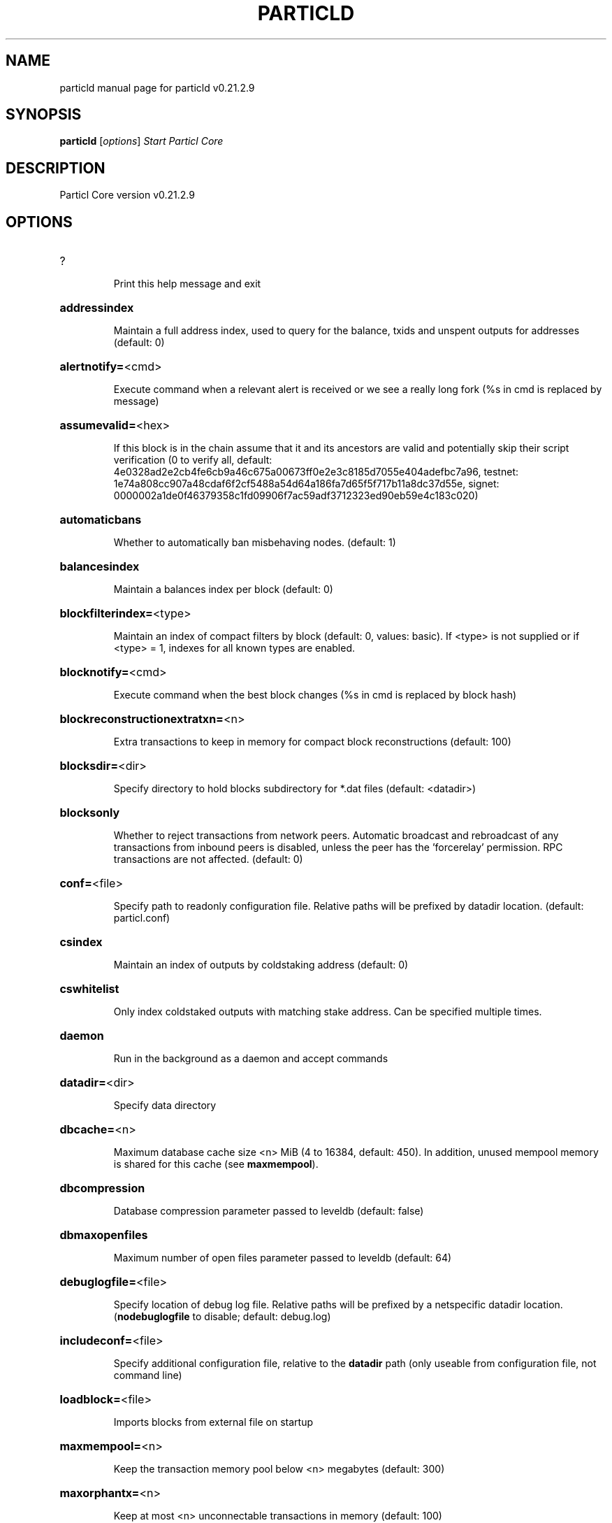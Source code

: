 .\" DO NOT MODIFY THIS FILE!  It was generated by help2man 1.49.1.
.TH PARTICLD "1" "April 2022" "particld v0.21.2.9" "User Commands"
.SH NAME
particld  manual page for particld v0.21.2.9
.SH SYNOPSIS
.B particld
[\fI\,options\/\fR]                     \fI\,Start Particl Core\/\fR
.SH DESCRIPTION
Particl Core version v0.21.2.9
.SH OPTIONS
.HP
?
.IP
Print this help message and exit
.HP
\fBaddressindex\fR
.IP
Maintain a full address index, used to query for the balance, txids and
unspent outputs for addresses (default: 0)
.HP
\fBalertnotify=\fR<cmd>
.IP
Execute command when a relevant alert is received or we see a really
long fork (%s in cmd is replaced by message)
.HP
\fBassumevalid=\fR<hex>
.IP
If this block is in the chain assume that it and its ancestors are valid
and potentially skip their script verification (0 to verify all,
default:
4e0328ad2e2cb4fe6cb9a46c675a00673ff0e2e3c8185d7055e404adefbc7a96,
testnet:
1e74a808cc907a48cdaf6f2cf5488a54d64a186fa7d65f5f717b11a8dc37d55e,
signet:
0000002a1de0f46379358c1fd09906f7ac59adf3712323ed90eb59e4c183c020)
.HP
\fBautomaticbans\fR
.IP
Whether to automatically ban misbehaving nodes. (default: 1)
.HP
\fBbalancesindex\fR
.IP
Maintain a balances index per block (default: 0)
.HP
\fBblockfilterindex=\fR<type>
.IP
Maintain an index of compact filters by block (default: 0, values:
basic). If <type> is not supplied or if <type> = 1, indexes for
all known types are enabled.
.HP
\fBblocknotify=\fR<cmd>
.IP
Execute command when the best block changes (%s in cmd is replaced by
block hash)
.HP
\fBblockreconstructionextratxn=\fR<n>
.IP
Extra transactions to keep in memory for compact block reconstructions
(default: 100)
.HP
\fBblocksdir=\fR<dir>
.IP
Specify directory to hold blocks subdirectory for *.dat files (default:
<datadir>)
.HP
\fBblocksonly\fR
.IP
Whether to reject transactions from network peers. Automatic broadcast
and rebroadcast of any transactions from inbound peers is
disabled, unless the peer has the 'forcerelay' permission. RPC
transactions are not affected. (default: 0)
.HP
\fBconf=\fR<file>
.IP
Specify path to readonly configuration file. Relative paths will be
prefixed by datadir location. (default: particl.conf)
.HP
\fBcsindex\fR
.IP
Maintain an index of outputs by coldstaking address (default: 0)
.HP
\fBcswhitelist\fR
.IP
Only index coldstaked outputs with matching stake address. Can be
specified multiple times.
.HP
\fBdaemon\fR
.IP
Run in the background as a daemon and accept commands
.HP
\fBdatadir=\fR<dir>
.IP
Specify data directory
.HP
\fBdbcache=\fR<n>
.IP
Maximum database cache size <n> MiB (4 to 16384, default: 450). In
addition, unused mempool memory is shared for this cache (see
\fBmaxmempool\fR).
.HP
\fBdbcompression\fR
.IP
Database compression parameter passed to leveldb (default: false)
.HP
\fBdbmaxopenfiles\fR
.IP
Maximum number of open files parameter passed to leveldb (default: 64)
.HP
\fBdebuglogfile=\fR<file>
.IP
Specify location of debug log file. Relative paths will be prefixed by a
netspecific datadir location. (\fBnodebuglogfile\fR to disable;
default: debug.log)
.HP
\fBincludeconf=\fR<file>
.IP
Specify additional configuration file, relative to the \fBdatadir\fR path
(only useable from configuration file, not command line)
.HP
\fBloadblock=\fR<file>
.IP
Imports blocks from external file on startup
.HP
\fBmaxmempool=\fR<n>
.IP
Keep the transaction memory pool below <n> megabytes (default: 300)
.HP
\fBmaxorphantx=\fR<n>
.IP
Keep at most <n> unconnectable transactions in memory (default: 100)
.HP
\fBmempoolexpiry=\fR<n>
.IP
Do not keep transactions in the mempool longer than <n> hours (default:
336)
.HP
\fBpar=\fR<n>
.IP
Set the number of script verification threads (\fB4\fR to 15, 0 = auto, <0 =
leave that many cores free, default: 0)
.HP
\fBpersistmempool\fR
.IP
Whether to save the mempool on shutdown and load on restart (default: 1)
.HP
\fBpid=\fR<file>
.IP
Specify pid file. Relative paths will be prefixed by a netspecific
datadir location. (default: particl.pid)
.HP
\fBprune=\fR<n>
.IP
Reduce storage requirements by enabling pruning (deleting) of old
blocks. This allows the pruneblockchain RPC to be called to
delete specific blocks, and enables automatic pruning of old
blocks if a target size in MiB is provided. This mode is
incompatible with \fBtxindex\fR and \fBrescan\fR. Warning: Reverting this
setting requires redownloading the entire blockchain. (default:
0 = disable pruning blocks, 1 = allow manual pruning via RPC,
>=550 = automatically prune block files to stay under the
specified target size in MiB)
.HP
\fBreindex\fR
.IP
Rebuild chain state and block index from the blk*.dat files on disk
.HP
\fBreindexchainstate\fR
.IP
Rebuild chain state from the currently indexed blocks. When in pruning
mode or if blocks on disk might be corrupted, use full \fBreindex\fR
instead.
.HP
\fBsettings=\fR<file>
.IP
Specify path to dynamic settings data file. Can be disabled with
\fBnosettings\fR. File is written at runtime and not meant to be
edited by users (use particl.conf instead for custom settings).
Relative paths will be prefixed by datadir location. (default:
settings.json)
.HP
\fBskiprangeproofverify\fR
.IP
Skip verifying rangeproofs when reindexing or importing.
.HP
\fBspentindex\fR
.IP
Maintain a full spent index, used to query the spending txid and input
index for an outpoint (default: 0)
.HP
\fBstartupnotify=\fR<cmd>
.IP
Execute command on startup.
.HP
\fBsysperms\fR
.IP
Create new files with system default permissions, instead of umask 077
(only effective with disabled wallet functionality)
.HP
\fBtimestampindex\fR
.IP
Maintain a timestamp index for block hashes, used to query blocks hashes
by a range of timestamps (default: 0)
.HP
\fBtxindex\fR
.IP
Maintain a full transaction index, used by the getrawtransaction rpc
call (default: 0)
.HP
\fBversion\fR
.IP
Print version and exit
.PP
Connection options:
.HP
\fBaddnode=\fR<ip>
.IP
Add a node to connect to and attempt to keep the connection open (see
the `addnode` RPC command help for more info). This option can be
specified multiple times to add multiple nodes.
.HP
\fBasmap=\fR<file>
.IP
Specify asn mapping used for bucketing of the peers (default:
ip_asn.map). Relative paths will be prefixed by the netspecific
datadir location.
.HP
\fBbanscore=\fR<n>
.IP
Threshold for disconnecting misbehaving peers (default: 100)
.HP
\fBbantime=\fR<n>
.IP
Default duration (in seconds) of manually configured bans (default:
86400)
.HP
\fBbind=\fR<addr>[:<port>][=onion]
.IP
Bind to given address and always listen on it (default: 0.0.0.0). Use
[host]:port notation for IPv6. Append =onion to tag any incoming
connections to that address and port as incoming Tor connections
(default: 127.0.0.1:51734=onion, testnet: 127.0.0.1:51934=onion,
signet: 127.0.0.1:31934=onion, regtest: 127.0.0.1:51931=onion)
.HP
\fBconnect=\fR<ip>
.IP
Connect only to the specified node; \fBnoconnect\fR disables automatic
connections (the rules for this peer are the same as for
\fBaddnode\fR). This option can be specified multiple times to connect
to multiple nodes.
.HP
\fBdiscover\fR
.IP
Discover own IP addresses (default: 1 when listening and no \fBexternalip\fR
or \fBproxy\fR)
.HP
\fBdns\fR
.IP
Allow DNS lookups for \fBaddnode\fR, \fBseednode\fR and \fBconnect\fR (default: 1)
.HP
\fBdnsseed\fR
.IP
Query for peer addresses via DNS lookup, if low on addresses (default: 1
unless \fBconnect\fR used)
.HP
\fBexternalip=\fR<ip>
.IP
Specify your own public address
.HP
\fBfindpeers\fR
.IP
Node will search for peers (default: 1)
.HP
\fBforcednsseed\fR
.IP
Always query for peer addresses via DNS lookup (default: 0)
.HP
\fBlisten\fR
.IP
Accept connections from outside (default: 1 if no \fBproxy\fR or \fBconnect\fR)
.HP
\fBlistenonion\fR
.IP
Automatically create Tor hidden service (default: 1)
.HP
\fBlookuptorcontrolhost=\fR<protocol>
.IP
Allow a hostname to be specified for the \fBtorcontrol\fR option. Must be
"any", "ipv4", or "ipv6" (default: )
.HP
\fBmaxconnections=\fR<n>
.IP
Maintain at most <n> connections to peers (default: 125)
.HP
\fBmaxreceivebuffer=\fR<n>
.IP
Maximum perconnection receive buffer, <n>*1000 bytes (default: 5000)
.HP
\fBmaxsendbuffer=\fR<n>
.IP
Maximum perconnection send buffer, <n>*1000 bytes (default: 1000)
.HP
\fBmaxtimeadjustment\fR
.IP
Maximum allowed median peer time offset adjustment. Local perspective of
time may be influenced by peers forward or backward by this
amount. (default: 4200 seconds)
.HP
\fBmaxuploadtarget=\fR<n>
.IP
Tries to keep outbound traffic under the given target (in MiB per 24h).
Limit does not apply to peers with 'download' permission. 0 = no
limit (default: 0)
.HP
\fBnetworkactive\fR
.IP
Enable all P2P network activity (default: 1). Can be changed by the
setnetworkactive RPC command
.HP
\fBonion=\fR<ip:port>
.IP
Use separate SOCKS5 proxy to reach peers via Tor hidden services, set
\fBnoonion\fR to disable (default: \fBproxy\fR)
.HP
\fBonlynet=\fR<net>
.IP
Make outgoing connections only through network <net> (ipv4, ipv6 or
onion). Incoming connections are not affected by this option.
This option can be specified multiple times to allow multiple
networks.
.HP
\fBpeerblockfilters\fR
.IP
Serve compact block filters to peers per BIP 157 (default: 0)
.HP
\fBpeerbloomfilters\fR
.IP
Support filtering of blocks and transaction with bloom filters (default:
0)
.HP
\fBpeertimeout=\fR<n>
.IP
Specify p2p connection timeout in seconds. This option determines the
amount of time a peer may be inactive before the connection to it
is dropped. (minimum: 1, default: 60)
.HP
\fBpermitbaremultisig\fR
.IP
Relay nonP2SH multisig (default: 1)
.HP
\fBport=\fR<port>
.IP
Listen for connections on <port>. Nodes not using the default ports
(default: 51738, testnet: 51938, signet: 38333, regtest: 11938)
are unlikely to get incoming connections.
.HP
\fBproxy=\fR<ip:port>
.IP
Connect through SOCKS5 proxy, set \fBnoproxy\fR to disable (default:
disabled)
.HP
\fBproxyrandomize\fR
.IP
Randomize credentials for every proxy connection. This enables Tor
stream isolation (default: 1)
.HP
\fBseednode=\fR<ip>
.IP
Connect to a node to retrieve peer addresses, and disconnect. This
option can be specified multiple times to connect to multiple
nodes.
.HP
\fBtimeout=\fR<n>
.IP
Specify connection timeout in milliseconds (minimum: 1, default: 5000)
.HP
\fBtorcontrol=\fR<ip>:<port>
.IP
Tor control port to use if onion listening enabled (default:
127.0.0.1:9051)
.HP
\fBtorpassword=\fR<pass>
.IP
Tor control port password (default: empty)
.HP
\fBupnp\fR
.IP
Use UPnP to map the listening port (default: 0)
.HP
\fBwhitebind=\fR<[permissions@]addr>
.IP
Bind to the given address and add permission flags to the peers
connecting to it. Use [host]:port notation for IPv6. Allowed
permissions: bloomfilter (allow requesting BIP37 filtered blocks
and transactions), noban (do not ban for misbehavior; implies
download), forcerelay (relay transactions that are already in the
mempool; implies relay), relay (relay even in \fBblocksonly\fR mode,
and unlimited transaction announcements), mempool (allow
requesting BIP35 mempool contents), download (allow getheaders
during IBD, no disconnect after maxuploadtarget limit), addr
(responses to GETADDR avoid hitting the cache and contain random
records with the most uptodate info). Specify multiple
permissions separated by commas (default:
download,noban,mempool,relay). Can be specified multiple times.
.HP
\fBwhitelist=\fR<[permissions@]IP address or network>
.IP
Add permission flags to the peers connecting from the given IP address
(e.g. 1.2.3.4) or CIDRnotated network (e.g. 1.2.3.0/24). Uses
the same permissions as \fBwhitebind\fR. Can be specified multiple
times.
.PP
Wallet options:
.HP
\fBaddresstype\fR
.IP
What type of addresses to use ("legacy", "p2shsegwit", or "bech32",
default: "bech32")
.HP
\fBavoidpartialspends\fR
.IP
Group outputs by address, selecting all or none, instead of selecting on
a peroutput basis. Privacy is improved as an address is only
used once (unless someone sends to it after spending from it),
but may result in slightly higher fees as suboptimal coin
selection may result due to the added limitation (default: 0
(always enabled for wallets with "avoid_reuse" enabled))
.HP
\fBchangetype\fR
.IP
What type of change to use ("legacy", "p2shsegwit", or "bech32").
Default is same as \fBaddresstype\fR, except when
\fBaddresstype\fR=\fI\,p2shsegwit\/\fR a native segwit output is used when
sending to a native segwit address)
.HP
\fBdisablewallet\fR
.IP
Do not load the wallet and disable wallet RPC calls
.HP
\fBdiscardfee=\fR<amt>
.IP
The fee rate (in PART/kB) that indicates your tolerance for discarding
change by adding it to the fee (default: 0.0001). Note: An output
is discarded if it is dust at this rate, but we will always
discard up to the dust relay fee and a discard fee above that is
limited by the fee estimate for the longest target
.HP
\fBfallbackfee=\fR<amt>
.IP
A fee rate (in PART/kB) that will be used when fee estimation has
insufficient data. 0 to entirely disable the fallbackfee feature.
(default: 0.00)
.HP
\fBkeypool=\fR<n>
.IP
Set key pool size to <n> (default: 1000). Warning: Smaller sizes may
increase the risk of losing funds when restoring from an old
backup, if none of the addresses in the original keypool have
been used.
.HP
\fBmaxapsfee=\fR<n>
.IP
Spend up to this amount in additional (absolute) fees (in PART) if it
allows the use of partial spend avoidance (default: 0.00)
.HP
\fBmintxfee=\fR<amt>
.IP
Fees (in PART/kB) smaller than this are considered zero fee for
transaction creation (default: 0.002)
.HP
\fBpaytxfee=\fR<amt>
.IP
Fee (in PART/kB) to add to transactions you send (default: 0.00)
.HP
\fBrescan\fR
.IP
Rescan the block chain for missing wallet transactions on startup
.HP
\fBspendzeroconfchange\fR
.IP
Spend unconfirmed change when sending transactions (default: 1)
.HP
\fBtxconfirmtarget=\fR<n>
.IP
If paytxfee is not set, include enough fee so transactions begin
confirmation on average within n blocks (default: 6)
.HP
\fBwallet=\fR<path>
.IP
Specify wallet path to load at startup. Can be used multiple times to
load multiple wallets. Path is to a directory containing wallet
data and log files. If the path is not absolute, it is
interpreted relative to <walletdir>. This only loads existing
wallets and does not create new ones. For backwards compatibility
this also accepts names of existing toplevel data files in
<walletdir>.
.HP
\fBwalletbroadcast\fR
.IP
Make the wallet broadcast transactions (default: 1)
.HP
\fBwalletdir=\fR<dir>
.IP
Specify directory to hold wallets (default: <datadir>/wallets if it
exists, otherwise <datadir>)
.HP
\fBwalletnotify=\fR<cmd>
.IP
Execute command when a wallet transaction changes. %s in cmd is replaced
by TxID and %w is replaced by wallet name. %w is not currently
implemented on windows. On systems where %w is supported, it
should NOT be quoted because this would break shell escaping used
to invoke the command.
.HP
\fBwalletrbf\fR
.IP
Send transactions with fullRBF optin enabled (RPC only, default: 0)
.PP
ZeroMQ notification options:
.HP
\fBnewserverkeypairzmq\fR
.IP
Generate new key pair for CurveZMQ, print and exit.
.HP
\fBserverkeyzmq=\fR<secret_key>
.IP
Base64 encoded string of the z85 encoded secret key for CurveZMQ.
.HP
\fBwhitelistzmq=\fR<IP address or network>
.IP
Whitelist peers connecting from the given IP address (e.g. 1.2.3.4) or
CIDR notated network (e.g. 1.2.3.0/24). Can be specified multiple
times.
.HP
\fBzmqpubhashblock=\fR<address>
.IP
Enable publish hash block in <address>
.HP
\fBzmqpubhashblockhwm=\fR<n>
.IP
Set publish hash block outbound message high water mark (default: 1000)
.HP
\fBzmqpubhashtx=\fR<address>
.IP
Enable publish hash transaction in <address>
.HP
\fBzmqpubhashtxhwm=\fR<n>
.IP
Set publish hash transaction outbound message high water mark (default:
1000)
.HP
\fBzmqpubhashwtx=\fR<address>
.IP
Enable publish hash transaction received by wallets in <address>
.HP
\fBzmqpubrawblock=\fR<address>
.IP
Enable publish raw block in <address>
.HP
\fBzmqpubrawblockhwm=\fR<n>
.IP
Set publish raw block outbound message high water mark (default: 1000)
.HP
\fBzmqpubrawtx=\fR<address>
.IP
Enable publish raw transaction in <address>
.HP
\fBzmqpubrawtxhwm=\fR<n>
.IP
Set publish raw transaction outbound message high water mark (default:
1000)
.HP
\fBzmqpubsequence=\fR<address>
.IP
Enable publish hash block and tx sequence in <address>
.HP
\fBzmqpubsequencehwm=\fR<n>
.IP
Set publish hash sequence message high water mark (default: 1000)
.HP
\fBzmqpubsmsg=\fR<address>
.IP
Enable publish secure message in <address>
.PP
Debugging/Testing options:
.HP
\fBdebug=\fR<category>
.IP
Output debugging information (default: \fBnodebug\fR, supplying <category> is
optional). If <category> is not supplied or if <category> = 1,
output all debugging information. <category> can be: net, tor,
mempool, http, bench, zmq, walletdb, rpc, estimatefee, addrman,
selectcoins, reindex, cmpctblock, rand, prune, proxy, mempoolrej,
libevent, coindb, qt, leveldb, validation, smsg, ringct, pos,
hdwallet.
.HP
\fBdebugexclude=\fR<category>
.IP
Exclude debugging information for a category. Can be used in conjunction
with \fBdebug\fR=\fI\,1\/\fR to output debug logs for all categories except one
or more specified categories.
.HP
\fBhelpdebug\fR
.IP
Print help message with debugging options and exit
.HP
\fBlogips\fR
.IP
Include IP addresses in debug output (default: 0)
.HP
\fBlogthreadnames\fR
.IP
Prepend debug output with name of the originating thread (only available
on platforms supporting thread_local) (default: 0)
.HP
\fBlogtimestamps\fR
.IP
Prepend debug output with timestamp (default: 1)
.HP
\fBmaxtxfee=\fR<amt>
.IP
Maximum total fees (in PART) to use in a single wallet transaction;
setting this too low may abort large transactions (default: 0.50)
.HP
\fBprinttoconsole\fR
.IP
Send trace/debug info to console (default: 1 when no \fBdaemon\fR. To disable
logging to file, set \fBnodebuglogfile\fR)
.HP
\fBshrinkdebugfile\fR
.IP
Shrink debug.log file on client startup (default: 1 when no \fBdebug\fR)
.HP
\fBuacomment=\fR<cmt>
.IP
Append comment to the user agent string
.PP
Chain selection options:
.HP
\fBchain=\fR<chain>
.IP
Use the chain <chain> (default: main). Allowed values: main, test,
signet, regtest
.HP
\fBsignet\fR
.IP
Use the signet chain. Equivalent to \fBchain\fR=\fI\,signet\/\fR. Note that the network
is defined by the \fBsignetchallenge\fR parameter
.HP
\fBsignetchallenge\fR
.IP
Blocks must satisfy the given script to be considered valid (only for
signet networks; defaults to the global default signet test
network challenge)
.HP
\fBsignetseednode\fR
.IP
Specify a seed node for the signet network, in the hostname[:port]
format, e.g. sig.net:1234 (may be used multiple times to specify
multiple seed nodes; defaults to the global default signet test
network seed node(s))
.HP
\fBtestnet\fR
.IP
Use the test chain. Equivalent to \fBchain\fR=\fI\,test\/\fR.
.PP
Node relay options:
.HP
\fBbytespersigop\fR
.IP
Equivalent bytes per sigop in transactions for relay and mining
(default: 20)
.HP
\fBdatacarrier\fR
.IP
Relay and mine data carrier transactions (default: 1)
.HP
\fBdatacarriersize\fR
.IP
Maximum size of data in data carrier transactions we relay and mine
(default: 83)
.HP
\fBminrelaytxfee=\fR<amt>
.IP
Fees (in PART/kB) smaller than this are considered zero fee for
relaying, mining and transaction creation (default: 0.00001)
.HP
\fBwhitelistforcerelay\fR
.IP
Add 'forcerelay' permission to whitelisted inbound peers with default
permissions. This will relay transactions even if the
transactions were already in the mempool. (default: 0)
.HP
\fBwhitelistrelay\fR
.IP
Add 'relay' permission to whitelisted inbound peers with default
permissions. This will accept relayed transactions even when not
relaying transactions (default: 1)
.PP
Block creation options:
.HP
\fBblockmaxweight=\fR<n>
.IP
Set maximum BIP141 block weight (default: 3996000)
.HP
\fBblockmintxfee=\fR<amt>
.IP
Set lowest fee rate (in PART/kB) for transactions to be included in
block creation. (default: 0.00001)
.PP
RPC server options:
.HP
\fBacceptanontxn\fR
.IP
Relay and mine "anon" transactions (default: 0)
.HP
\fBacceptblindtxn\fR
.IP
Relay and mine "anon" transactions (default: 0)
.HP
\fBcheckpeerheight\fR
.IP
Consider peer height for initialblockdownload status (default: true)
.HP
\fBdisplaylocaltime\fR
.IP
Display human readable time strings in local timezone (default: false)
.HP
\fBdisplayutctime\fR
.IP
Display human readable time strings in UTC (default: false)
.HP
\fBrebuildrollingindices\fR
.IP
Force rebuild of rolling indices (default: false)
.HP
\fBrest\fR
.IP
Accept public REST requests (default: 0)
.HP
\fBrpcallowip=\fR<ip>
.IP
Allow JSONRPC connections from specified source. Valid for <ip> are a
single IP (e.g. 1.2.3.4), a network/netmask (e.g.
1.2.3.4/255.255.255.0) or a network/CIDR (e.g. 1.2.3.4/24). This
option can be specified multiple times
.HP
\fBrpcauth=\fR<userpw>
.IP
Username and HMACSHA256 hashed password for JSONRPC connections. The
field <userpw> comes in the format: <USERNAME>:<SALT>$<HASH>. A
canonical python script is included in share/rpcauth. The client
then connects normally using the
rpcuser=<USERNAME>/rpcpassword=<PASSWORD> pair of arguments. This
option can be specified multiple times
.HP
\fBrpcbind=\fR<addr>[:port]
.IP
Bind to given address to listen for JSONRPC connections. Do not expose
the RPC server to untrusted networks such as the public internet!
This option is ignored unless \fBrpcallowip\fR is also passed. Port is
optional and overrides \fBrpcport\fR. Use [host]:port notation for
IPv6. This option can be specified multiple times (default:
127.0.0.1 and ::1 i.e., localhost)
.HP
\fBrpccookiefile=\fR<loc>
.IP
Location of the auth cookie. Relative paths will be prefixed by a
netspecific datadir location. (default: data dir)
.HP
\fBrpccorsdomain=\fR<domain>
.IP
Allow JSONRPC connections from specified domain (e.g.
http://localhost:4200 or "*"). This needs to be set if you are
using the Particl GUI in a browser.
.HP
\fBrpcpassword=\fR<pw>
.IP
Password for JSONRPC connections
.HP
\fBrpcport=\fR<port>
.IP
Listen for JSONRPC connections on <port> (default: 51735, testnet:
51935, signet: 31932, regtest: 51936)
.HP
\fBrpcserialversion\fR
.IP
Sets the serialization of raw transaction or block hex returned in
nonverbose mode, nonsegwit(0) or segwit(1) (default: 1)
.HP
\fBrpcthreads=\fR<n>
.IP
Set the number of threads to service RPC calls (default: 4)
.HP
\fBrpcuser=\fR<user>
.IP
Username for JSONRPC connections
.HP
\fBrpcwhitelist=\fR<whitelist>
.IP
Set a whitelist to filter incoming RPC calls for a specific user. The
field <whitelist> comes in the format: <USERNAME>:<rpc 1>,<rpc
2>,...,<rpc n>. If multiple whitelists are set for a given user,
they are setintersected. See \fBrpcwhitelistdefault\fR documentation
for information on default whitelist behavior.
.HP
\fBrpcwhitelistdefault\fR
.IP
Sets default behavior for rpc whitelisting. Unless rpcwhitelistdefault
is set to 0, if any \fBrpcwhitelist\fR is set, the rpc server acts as
if all rpc users are subject to emptyunlessotherwisespecified
whitelists. If rpcwhitelistdefault is set to 1 and no
\fBrpcwhitelist\fR is set, rpc server acts as if all rpc users are
subject to empty whitelists.
.HP
\fBserver\fR
.IP
Accept command line and JSONRPC commands
.PP
SMSG Commands:
.HP
\fBsmsg\fR
.IP
Enable secure messaging. (default: true)
.HP
\fBsmsgbantime=\fR<n>
.IP
Number of seconds to ignore misbehaving peers for (default: 28800)
.HP
\fBsmsgmaxreceive=\fR<n>
.IP
Max number of data messages to tolerate from peers, counter decreases
over time (default: 4000)
.HP
\fBsmsgnotify=\fR<cmd>
.IP
Execute command when a message is received. (%s in cmd is replaced by
receiving address)
.HP
\fBsmsgsaddnewkeys\fR
.IP
Scan for incoming messages on new wallet keys. (default: false)
.HP
\fBsmsgscanchain\fR
.IP
Scan the block chain for public key addresses on startup. (default:
false)
.HP
\fBsmsgscanincoming\fR
.IP
Scan incoming blocks for public key addresses. (default: false)
.PP
Particl wallet Commands:
.HP
\fBcreatedefaultmasterkey\fR
.IP
Generate a random master key and main account if no master key exists.
(default: false)
.HP
\fBdefaultlookaheadsize=\fR<n>
.IP
Number of keys to load into the lookahead pool per chain. (default: 64)
.HP
\fBextkeysaveancestors\fR
.IP
On saving a key from the lookahead pool, save all unsaved keys leading
up to it too. (default: true)
.HP
\fBstealthv1lookaheadsize=\fR<n>
.IP
Number of V1 stealth keys to look ahead during a rescan. (default: 5)
.HP
\fBstealthv2lookaheadsize=\fR<n>
.IP
Number of V2 stealth keys to look ahead during a rescan. (default: 5)
.PP
Staking Commands:
.HP
\fBminersleep=\fR<n>
.IP
Milliseconds between stake attempts. Lowering this param will not result
in more stakes. (default: 500)
.HP
\fBminstakeinterval=\fR<n>
.IP
Minimum time in seconds between successful stakes (default: 0)
.HP
\fBreservebalance=\fR<amount>
.IP
Ensure available balance remains above reservebalance. (default: 0)
.HP
\fBstakethreadconddelayms\fR
.IP
Number of milliseconds to delay staking for on error condition (default:
60000)
.HP
\fBstaking\fR
.IP
Stake your coins to support network and gain reward (default: true)
.HP
\fBstakingthreads\fR
.IP
Number of threads to start for staking, max 1 per active wallet, will
divide wallets evenly between threads (default: 1)
.HP
\fBtreasurydonationpercent=\fR<n>
.IP
Percentage of block reward donated to the treasury fund, overridden by
system minimum. (default: 0)
.SH COPYRIGHT
Copyright (C) 2017-2022 The Particl Core developers
Copyright (C) 2009-2021 The Bitcoin Core developers

Please contribute if you find Particl Core useful. Visit <https://particl.io/>
for further information about the software.
The source code is available from <https://github.com/particl/particl-core>.

This is experimental software.
Distributed under the MIT software license, see the accompanying file COPYING
or <https://opensource.org/licenses/MIT>
